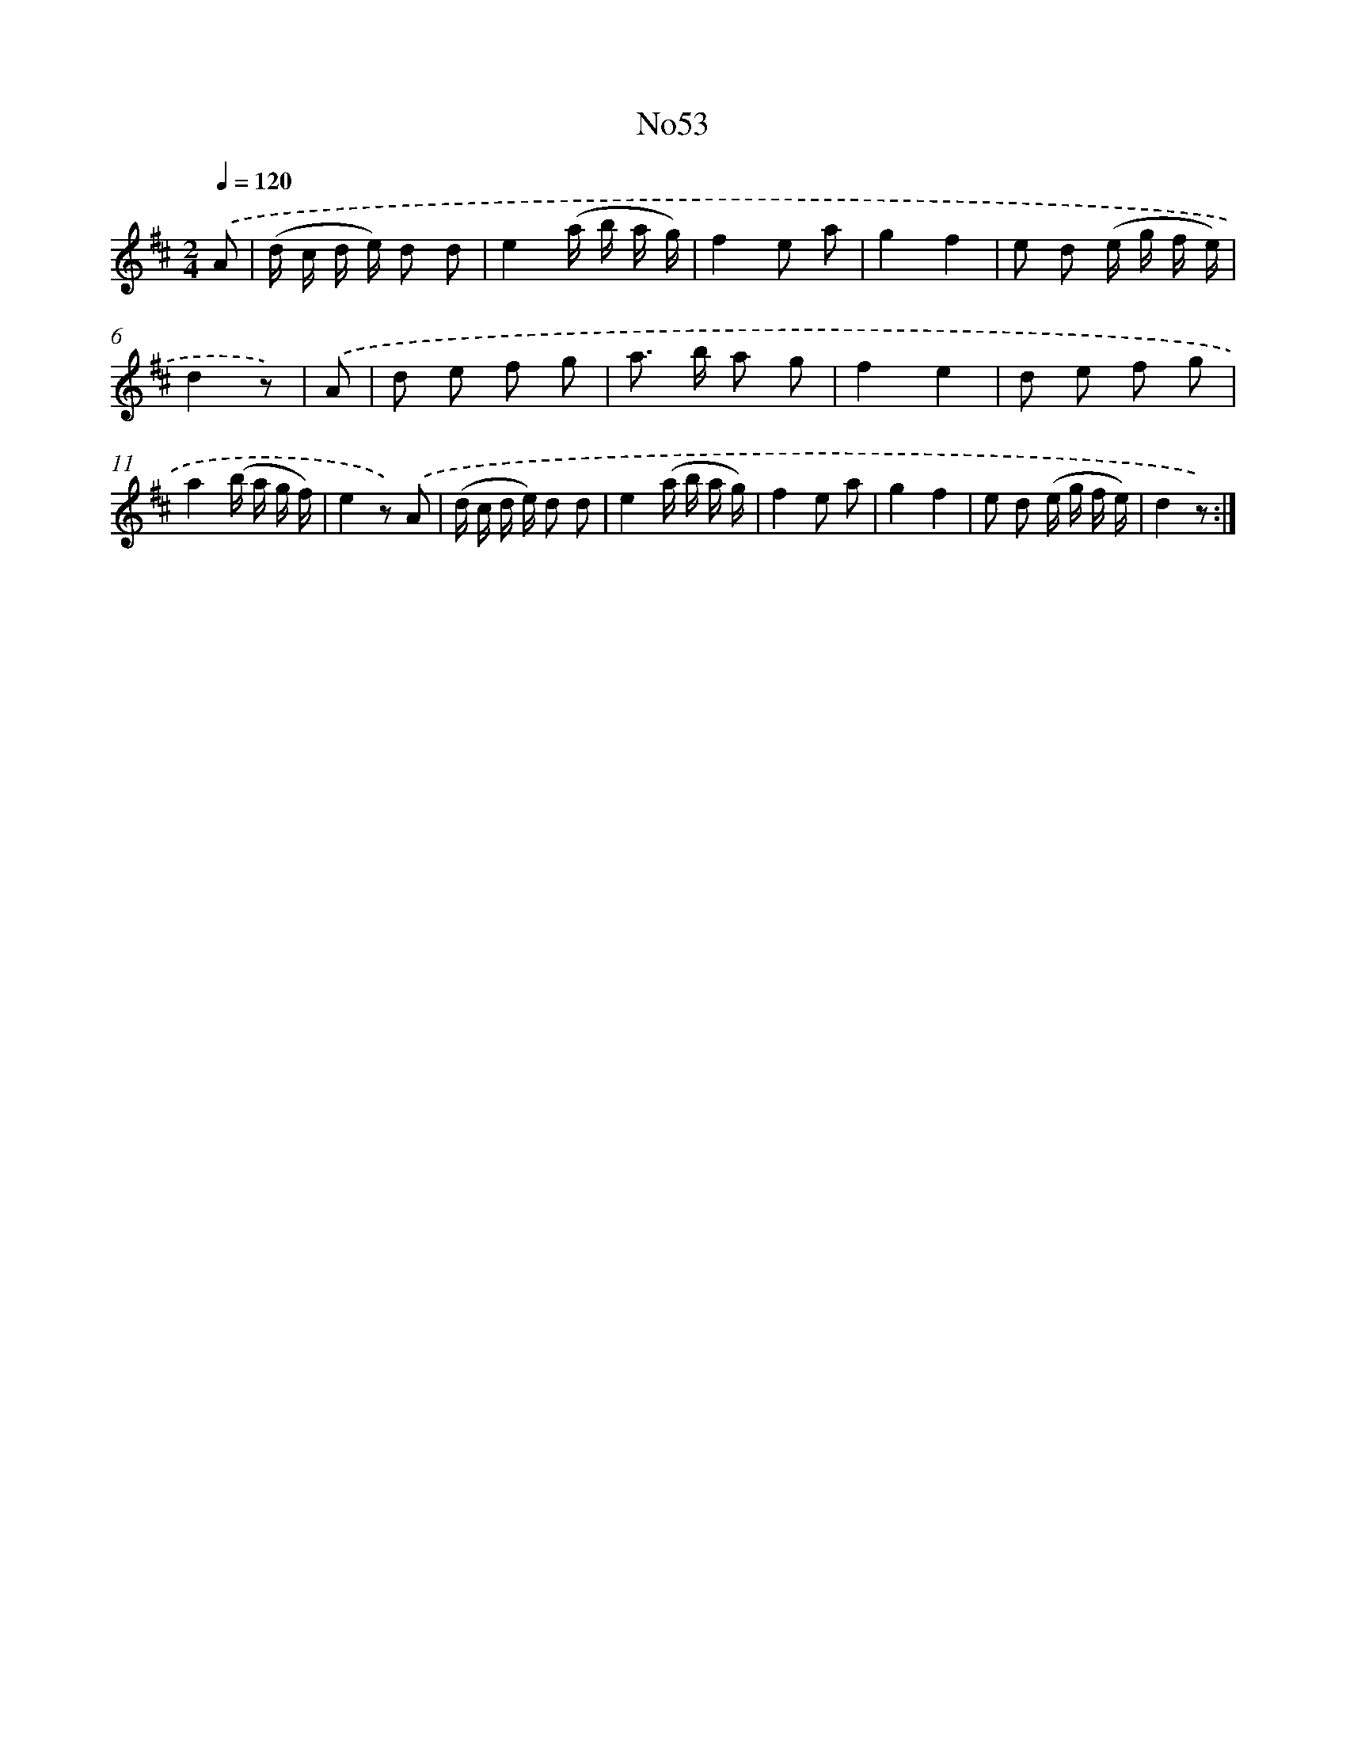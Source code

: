 X: 13429
T: No53
%%abc-version 2.0
%%abcx-abcm2ps-target-version 5.9.1 (29 Sep 2008)
%%abc-creator hum2abc beta
%%abcx-conversion-date 2018/11/01 14:37:34
%%humdrum-veritas 4201363540
%%humdrum-veritas-data 759972470
%%continueall 1
%%barnumbers 0
L: 1/16
M: 2/4
Q: 1/4=120
K: D clef=treble
.('A2 [I:setbarnb 1]|
(d c d e) d2 d2 |
e4(a b a g) |
f4e2 a2 |
g4f4 |
e2 d2 (e g f e) |
d4z2) |
.('A2 [I:setbarnb 7]|
d2 e2 f2 g2 |
a2> b2 a2 g2 |
f4e4 |
d2 e2 f2 g2 |
a4(b a g f) |
e4z2) .('A2 |
(d c d e) d2 d2 |
e4(a b a g) |
f4e2 a2 |
g4f4 |
e2 d2 (e g f e) |
d4z2) :|]
